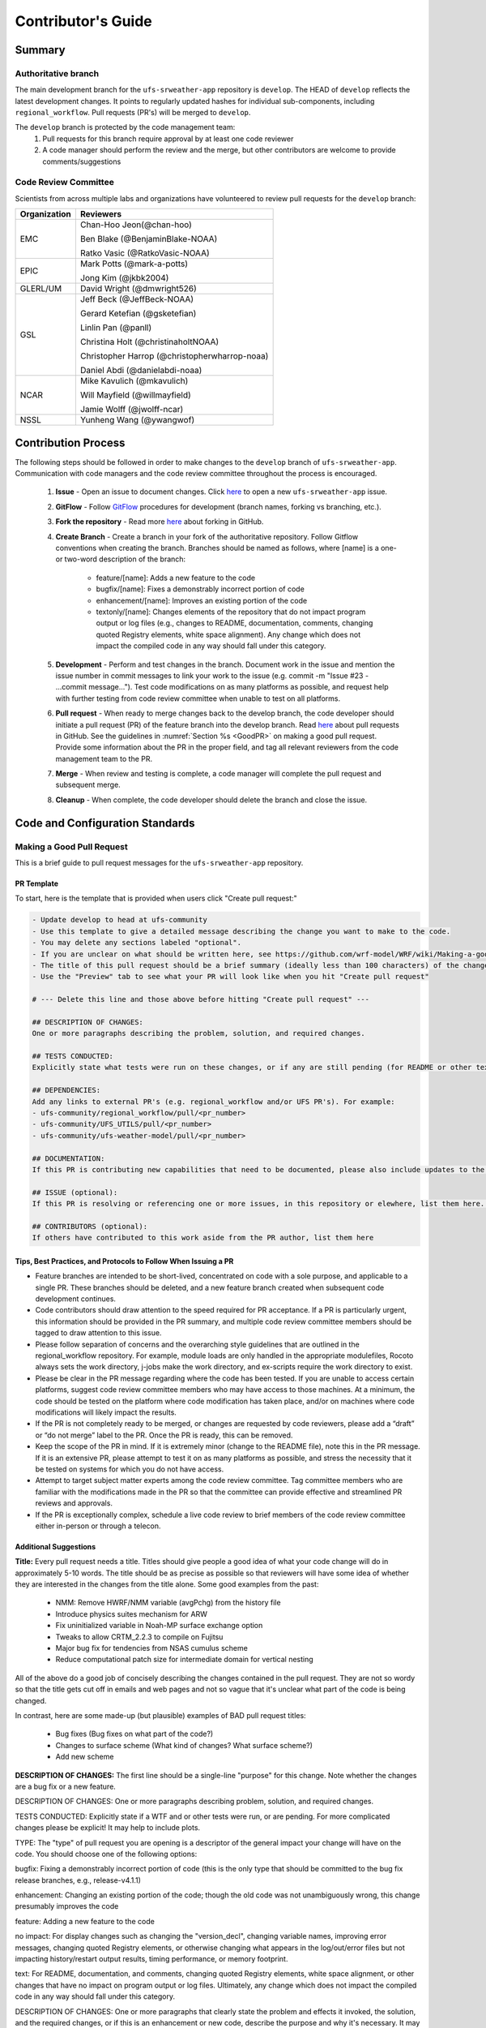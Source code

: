 
.. _ContributorsGuide:

=========================
Contributor's Guide
=========================


.. _Summary:

Summary
==========

Authoritative branch
-----------------------

The main development branch for the ``ufs-srweather-app`` repository is ``develop``. The HEAD of ``develop`` reflects the latest development changes. It points to regularly updated hashes for individual sub-components, including ``regional_workflow``. Pull requests (PR's) will be merged to ``develop``. 

The ``develop`` branch is protected by the code management team:
    #. Pull requests for this branch require approval by at least one code reviewer
    #. A code manager should perform the review and the merge, but other contributors are welcome to provide comments/suggestions


Code Review Committee
--------------------------

Scientists from across multiple labs and organizations have volunteered to review pull requests for the ``develop`` branch:

.. table::

    +------------------+------------------------------------------------+
    | **Organization** | **Reviewers**                                  |
    +==================+================================================+
    | EMC              | Chan-Hoo Jeon(@chan-hoo)                       |
    |                  |                                                |
    |                  | Ben Blake (@BenjaminBlake-NOAA)                |
    |                  |                                                |
    |                  | Ratko Vasic (@RatkoVasic-NOAA)                 |
    +------------------+------------------------------------------------+
    | EPIC             | Mark Potts (@mark-a-potts)                     |
    |                  |                                                |
    |                  | Jong Kim (@jkbk2004)                           |
    +------------------+------------------------------------------------+
    | GLERL/UM         | David Wright (@dmwright526)                    |
    +------------------+------------------------------------------------+
    | GSL              | Jeff Beck (@JeffBeck-NOAA)                     |
    |                  |                                                |
    |                  | Gerard Ketefian (@gsketefian)                  |
    |                  |                                                |
    |                  | Linlin Pan (@panll)                            |
    |                  |                                                |
    |                  | Christina Holt (@christinaholtNOAA)            |
    |                  |                                                |
    |                  | Christopher Harrop (@christopherwharrop-noaa)  |
    |                  |                                                |
    |                  | Daniel Abdi (@danielabdi-noaa)                 |
    +------------------+------------------------------------------------+
    | NCAR             | Mike Kavulich (@mkavulich)                     |
    |                  |                                                |
    |                  | Will Mayfield (@willmayfield)                  |
    |                  |                                                |
    |                  | Jamie Wolff (@jwolff-ncar)                     |
    +------------------+------------------------------------------------+
    | NSSL             | Yunheng Wang (@ywangwof)                       |
    +------------------+------------------------------------------------+


.. _ContribProcess:


Contribution Process
========================

The following steps should be followed in order to make changes to the ``develop`` branch of ``ufs-srweather-app``. Communication with code managers and the code review committee throughout the process is encouraged.

    #. **Issue** - Open an issue to document changes. Click `here <https://github.com/ufs-community/ufs-srweather-app/issues/new/choose>`__ to open a new ``ufs-srweather-app`` issue. 
    #. **GitFlow** - Follow `GitFlow <https://nvie.com/posts/a-successful-git-branching-model/>`__ procedures for development (branch names, forking vs branching, etc.). 
    #. **Fork the repository** - Read more `here <https://docs.github.com/en/get-started/quickstart/fork-a-repo>`__ about forking in GitHub.
    #. **Create Branch** - Create a branch in your fork of the authoritative repository. Follow Gitflow conventions when creating the branch. Branches should be named as follows, where [name] is a one- or two-word description of the branch:

        * feature/[name]: Adds a new feature to the code
        * bugfix/[name]: Fixes a demonstrably incorrect portion of code
        * enhancement/[name]: Improves an existing portion of the code
        * textonly/[name]: Changes elements of the repository that do not impact program output or log files (e.g., changes to README, documentation, comments, changing quoted Registry elements, white space alignment). Any change which does not impact the compiled code in any way should fall under this category.
    #. **Development** - Perform and test changes in the branch. Document work in the issue and mention the issue number in commit messages to link your work to the issue (e.g. commit -m "Issue #23 - ...commit message..."). Test code modifications on as many platforms as possible, and request help with further testing from code review committee when unable to test on all platforms.
    #. **Pull request** - When ready to merge changes back to the develop branch, the code developer should initiate a pull request (PR) of the feature branch into the develop branch. Read `here <https://docs.github.com/en/pull-requests/collaborating-with-pull-requests/proposing-changes-to-your-work-with-pull-requests/about-pull-requests>`__ about pull requests in GitHub. See the guidelines in :numref:`Section %s <GoodPR>` on making a good pull request. Provide some information about the PR in the proper field, and tag all relevant reviewers from the code management team to the PR.
    #. **Merge** - When review and testing is complete, a code manager will complete the pull request and subsequent merge.
    #. **Cleanup** - When complete, the code developer should delete the branch and close the issue.


.. _ContribStandards:


Code and Configuration Standards
===================================




.. _GoodPR:

Making a Good Pull Request
------------------------------

This is a brief guide to pull request messages for the ``ufs-srweather-app`` repository.

PR Template
^^^^^^^^^^^^^^^

To start, here is the template that is provided when users click "Create pull request:"

.. code-block:: console
    
    - Update develop to head at ufs-community
    - Use this template to give a detailed message describing the change you want to make to the code.
    - You may delete any sections labeled "optional".
    - If you are unclear on what should be written here, see https://github.com/wrf-model/WRF/wiki/Making-a-good-pull-request-message for some guidance. 
    - The title of this pull request should be a brief summary (ideally less than 100 characters) of the changes included in this PR. Please also include the branch to which this PR is being issued.
    - Use the "Preview" tab to see what your PR will look like when you hit "Create pull request"

    # --- Delete this line and those above before hitting "Create pull request" ---

    ## DESCRIPTION OF CHANGES: 
    One or more paragraphs describing the problem, solution, and required changes.

    ## TESTS CONDUCTED: 
    Explicitly state what tests were run on these changes, or if any are still pending (for README or other text-only changes, just put "None required". Make note of the compilers used, the platform/machine, and other relevant details as necessary. For more complicated changes, or those resulting in scientific changes, please be explicit!

    ## DEPENDENCIES:
    Add any links to external PR's (e.g. regional_workflow and/or UFS PR's). For example:
    - ufs-community/regional_workflow/pull/<pr_number>
    - ufs-community/UFS_UTILS/pull/<pr_number>
    - ufs-community/ufs-weather-model/pull/<pr_number>

    ## DOCUMENTATION:
    If this PR is contributing new capabilities that need to be documented, please also include updates to the RST files (docs/UsersGuide/source) as supporting material.

    ## ISSUE (optional): 
    If this PR is resolving or referencing one or more issues, in this repository or elewhere, list them here. For example, "Fixes issue mentioned in #123" or "Related to bug in https://github.com/ufs-community/other_repository/pull/63"

    ## CONTRIBUTORS (optional): 
    If others have contributed to this work aside from the PR author, list them here


Tips, Best Practices, and Protocols to Follow When Issuing a PR
^^^^^^^^^^^^^^^^^^^^^^^^^^^^^^^^^^^^^^^^^^^^^^^^^^^^^^^^^^^^^^^^^^

* Feature branches are intended to be short-lived, concentrated on code with a sole purpose, and applicable to a single PR. These branches should be deleted, and a new feature branch created when subsequent code development continues.
* Code contributors should draw attention to the speed required for PR acceptance. If a PR is particularly urgent, this information should be provided in the PR summary, and multiple code review committee members should be tagged to draw attention to this issue.
* Please follow separation of concerns and the overarching style guidelines that are outlined in the regional_workflow repository. For example, module loads are only handled in the appropriate modulefiles, Rocoto always sets the work directory, j-jobs make the work directory, and ex-scripts require the work directory to exist.
* Please be clear in the PR message regarding where the code has been tested. If you are unable to access certain platforms, suggest code review committee members who may have access to those machines. At a minimum, the code should be tested on the platform where code modification has taken place, and/or on machines where code modifications will likely impact the results.
* If the PR is not completely ready to be merged, or changes are requested by code reviewers, please add a “draft” or “do not merge” label to the PR. Once the PR is ready, this can be removed.
* Keep the scope of the PR in mind. If it is extremely minor (change to the README file), note this in the PR message. If it is an extensive PR, please attempt to test it on as many platforms as possible, and stress the necessity that it be tested on systems for which you do not have access.
* Attempt to target subject matter experts among the code review committee. Tag committee members who are familiar with the modifications made in the PR so that the committee can provide effective and streamlined PR reviews and approvals.
* If the PR is exceptionally complex, schedule a live code review to brief members of the code review committee either in-person or through a telecon.



Additional Suggestions
^^^^^^^^^^^^^^^^^^^^^^^^

**Title:** Every pull request needs a title. Titles should give people a good idea of what your code change will do in approximately 5-10 words. The title should be as precise as possible so that reviewers will have some idea of whether they are interested in the changes from the title alone. Some good examples from the past:

    * NMM: Remove HWRF/NMM variable (avgPchg) from the history file
    * Introduce physics suites mechanism for ARW
    * Fix uninitialized variable in Noah-MP surface exchange option
    * Tweaks to allow CRTM_2.2.3 to compile on Fujitsu
    * Major bug fix for tendencies from NSAS cumulus scheme
    * Reduce computational patch size for intermediate domain for vertical nesting

..
    COMMENT: Change these examples to be SRW-specific!!!

All of the above do a good job of concisely describing the changes contained in the pull request. They are not so wordy so that the title gets cut off in emails and web pages and not so vague that it's unclear what part of the code is being changed.

In contrast, here are some made-up (but plausible) examples of BAD pull request titles:

    * Bug fixes (Bug fixes on what part of the code?)
    * Changes to surface scheme (What kind of changes? What surface scheme?)
    * Add new scheme


**DESCRIPTION OF CHANGES:** The first line should be a single-line "purpose" for this change. Note whether the changes are a bug fix or a new feature. 



DESCRIPTION OF CHANGES: One or more paragraphs describing problem, solution, and required changes.


TESTS CONDUCTED: Explicitly state if a WTF and or other tests were run, or are pending. For more complicated changes please be explicit! It may help to include plots.


TYPE:
The "type" of pull request you are opening is a descriptor of the general impact your change will have on the code. You should choose one of the following options:

bugfix: Fixing a demonstrably incorrect portion of code (this is the only type that should be committed to the bug fix release branches, e.g., release-v4.1.1)

enhancement: Changing an existing portion of the code; though the old code was not unambiguously wrong, this change presumably improves the code

feature: Adding a new feature to the code

no impact: For display changes such as changing the "version_decl", changing variable names, improving error messages, changing quoted Registry elements, or otherwise changing what appears in the log/out/error files but not impacting history/restart output results, timing performance, or memory footprint.

text: For README, documentation, and comments, changing quoted Registry elements, white space alignment, or other changes that have no impact on program output or log files. Ultimately, any change which does not impact the compiled code in any way should fall under this category.

DESCRIPTION OF CHANGES:
One or more paragraphs that clearly state the problem and effects it invoked, the solution, and the required changes, or if this is an enhancement or new code, describe the purpose and why it's necessary. It may be useful to include plots.


TESTS CONDUCTED:
See description in the template at the top of this page.





.. _Testing: 

Testing
===============

Two tiers of testing: fundamental and comprehensive using the established workflow end-to-end (WE2E) testing framework

    * fundamental testing will represent a lightweight set of tests that can be automated and run regularly on each tier-1 platform.

Other branches should be used for staging proposed changes to develop or release branches, and should reside on a developer’s fork.

    * Feature branches: when developing a new feature, improving an old feature, or other change; should be associated with a Github issue
    * Bug fix branches: functionally the same as feature branches, but for fixing specific bugs; should be associated with a Github Issue if applicable

All changes to develop and release branches should be handled via Github’s “Pull Request” (PR) functionality, from a feature or bug-fix branch in the developer’s fork.

    * Before opening a PR, a minimum set of tests should be run

        * At least one end-to-end test (preferably a fundamental test suite) should be run on at least one supported platform
        * Any new functionality should be tested explicitly, and tests should be described in detail in the PR message

            * Depending on the impact of this functionality, this test should be added to the suite of fundamental or comprehensive tests

        * A developer may open a draft PR prior to meeting all of these requirements, but they must be met prior to opening the PR for review

    * A PR should be reviewed and approved by at least two code managers

Release branches will be branched from develop according to the UFS development schedule and will be used for testing and bug-fixing of the semi-frozen/”slushed” code prior to official releases.

Keeping testing suite up-to-date
When new capabilities are added, or new bugs/issues are discovered, tests should be created and/or modified to test for these conditions. Code developers introducing new capabilities should work with code managers to provide the proper configuration files, data, and other information necessary to create new tests for these capabilities.


Code and Configuration Standards
===================================

General
-----------

Platform-specific settings should be handled only through configuration and module files. Not in code or scripts.

SRW
----------

Externals.cfg
    * Only a single hash will be maintained for any given external code base. 
    * All externals should point to a static hash (not the top of a branch).
    * All externals live in a single Externals.cfg file.
    * Externals should point to authoritative repositories for the given code base.
Build system
    * Each component should build with CMake
    * Each component should build with Intel compilers on official tier-1 platforms, and either GNU or Intel compilers on other platforms
    * Each component should have a mechanism for platform independence
        * i.e. no hard-coded machine-specific settings outside of established environment, configuration, and module files
    * Each component should build with the latest release of hpc-stack


Module files (env files)
    * Each component should build using the common

regional_workflow
----------------------
Regional workflow must not contain source code for compiled programs. Only scripts, configuration files, and documentation should reside in this repository

Coding Standards: General
    * All bash scripts must explicitly be ``#!/bin/bash`` scripts. They should not be login-enabled.
    * MacOS requires special consideration as it does not have all Linux utilities by default. Developers should ensure they do not break these capabilities.
    * All code must be indented appropriately, and keeping with the style of existing scripts.
Workflow Design. Follow the NCO Guidelines for what is incorporated in each layer.
    * This is particularly important in the ``scripts`` directory
Module files (env files)
    * All official platforms should have an environment file that can be sourced to provide the appropriate python packages and other settings
Configuration file management.
    * Added configurable options must be consistent with existing configurable options. Add necessary checks on acceptable options where applicable. Add appropriate default values.
Template file management.
    * Jinja Templates include …
    * If a new configurable option is required in an existing template, it must be handled similarly to its counterparts in the scripts that fill in the template.
        * Example: if a new type of namelist is introduced for, say, a new component to the application, it should make use of the existing jinja framework for populating namelist settings.
Namelist management.
    * Namelists in ufs-srweather-app and regional_workflow are managed by setting YAML configuration parameters and generated using a Python tool. This allows for the management of multiple configuration settings with maximum flexibility and minimum duplication of information.
Coding Standards: Python.
    * All newly added Python code must be linted with a score of 10/10 following the .pylintrc configuration file set by the code managers. This will be checked in github actions.
    * All Python code contributions should come with an appropriate environment.yml file for the feature. Please reach out for support with this requirement, if needed.
    * Keep the use of external Python packages to a minimum for necessary workflow tasks.
        * Currently these include f90nml, pyyaml, and jinja


Contributor Requirements
===========================

Preparing code for contribution to the UFS SRW Application
------------------------------------------------------------
Opening an issue
All changes, whether a bug fix, new feature, or other modification, should be associated with a GitHub Issue. If a developer is working on a change, they should search the existing issues in the appropriate repository (ufs-srweather-app and/or regional_workflow). If one does not exist for the particular work they are doing, they should create one prior to opening a new pull request.

All modifications
Should follow the “code standards” section of this document
If possible, run a fundamental test suite on one supported platform and report on the outcome in PR template.
If changes are made to regional_workflow, a corresponding PR to ufs-srweather-app should also be opened to update the regional_workflow hash
Modifying existing code
For changes in the regional_workflow/scripts directory, developers should follow the NCO Guidelines for what is incorporated in each layer as closely as possible. 
Modifications should not break any existing supported capabilities on any supported platforms. 
Developers will not be required to run tests on all supported platforms, but if a failure is pointed out by another reviewer (or by automated testing) then the developer should work with reviewers and code managers to ensure the problem is resolved prior to merging.
Developers should ensure their contributions work with the most recent version of the ufs-srweather-app, including all the specific up-to-date hashes of each subcomponent.
Adding new components
Components should have a mechanism for portability and platform-independence; code that is included in the UFS SRW App should not be tied to specific platforms. 
New components should be able to build using the standard supported NCEPLIBS environment (currently hpc-stack).
New entries in Externals.cfg should only be repositories from “official” sources; either the ufs-community GitHub organization or another project organization.



Opening new pull requests
-----------------------------
Developers should follow the template PR messages included in each repository
Provide links to relevant GitHub issue(s)
Provide details of which tests were run on which machines
If the developer wants to make use of automated testing, any SRW + regional_workflow dependencies must be opened in PRs from the same user fork and branch.
The Externals.cfg file should point to any dependent branches in regional_workflow (and other components if necessary) while under review. Before being merged, these references must be updated to the appropriate hashes in the authoritative repositories (in the ufs-community GitHub organization).

Merging pull requests
-------------------------
Pull requests should be reviewed and approved by at least two code managers. Reviewers should ensure that the PR meets the requirements laid out in this document prior to approval.

When a PR has met the requirements and been approved by code reviewers, the developer who opened the PR may merge the PR, or can request that another developer or code manager do so (for example, if they do not have permissions to do so). The person merging the PR should follow the “Checklist for merging a PR” at the end of this document.

While repository administrators have the technical ability to merge pull requests without meeting the approval requirements, they should not do so.

Checklist for merging a PR
----------------------------
If code has changed since the PR was opened, ensure that appropriate tests have been re-run prior to merging.
(SRW App only) If the PR branch depends on PRs in other repositories, ensure all hashes have been updated in Externals.cfg to point to the updated code in the relevant repositories
Select “Squash and merge” if it is not already selected
Copy the PR message into the commit message box, overwriting the default contents
Select “Confirm squash and merge” to complete the merge







